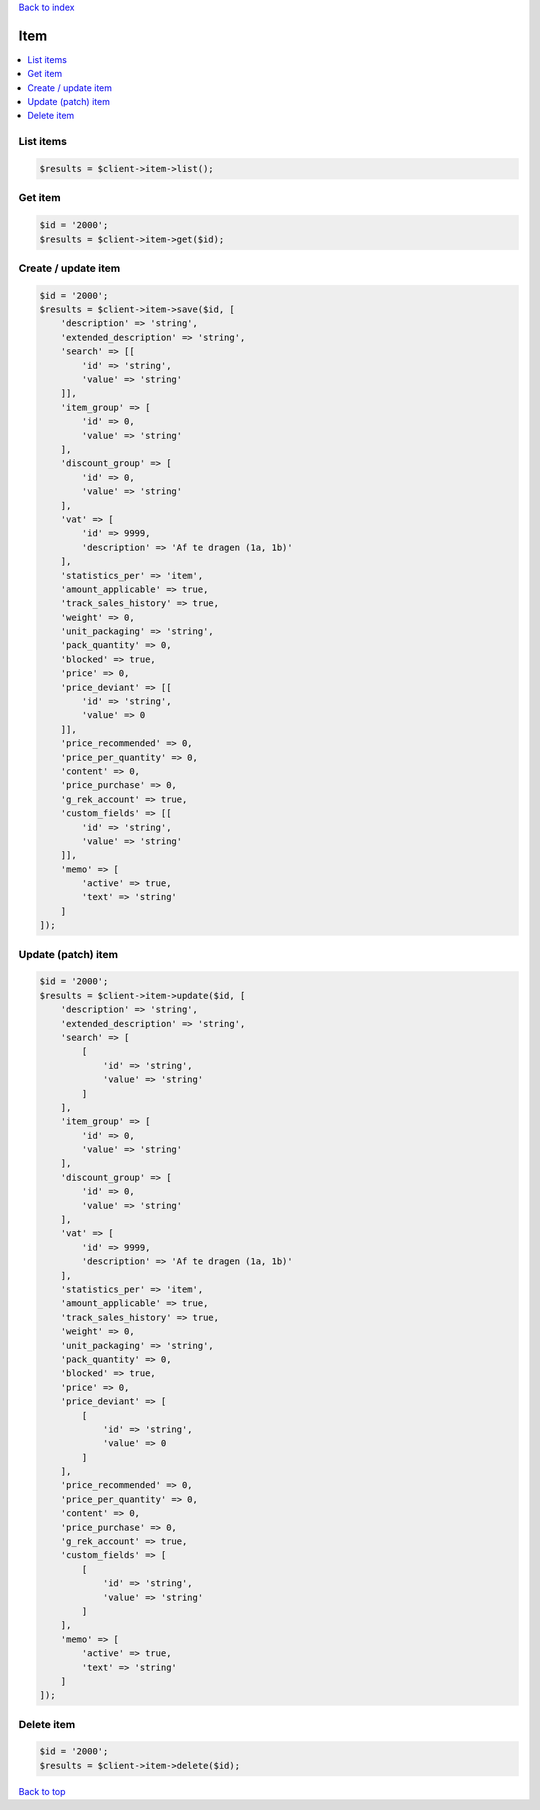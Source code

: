 .. _top:
.. title:: Item

`Back to index <index.rst>`_

====
Item
====

.. contents::
    :local:


List items
``````````

.. code-block:: php
    
    $results = $client->item->list();


Get item
````````

.. code-block:: php
    
    $id = '2000';
    $results = $client->item->get($id);


Create / update item
````````````````````

.. code-block:: php
    
    $id = '2000';
    $results = $client->item->save($id, [
        'description' => 'string',
        'extended_description' => 'string',
        'search' => [[
            'id' => 'string',
            'value' => 'string'
        ]],
        'item_group' => [
            'id' => 0,
            'value' => 'string'
        ],
        'discount_group' => [
            'id' => 0,
            'value' => 'string'
        ],
        'vat' => [
            'id' => 9999,
            'description' => 'Af te dragen (1a, 1b)'
        ],
        'statistics_per' => 'item',
        'amount_applicable' => true,
        'track_sales_history' => true,
        'weight' => 0,
        'unit_packaging' => 'string',
        'pack_quantity' => 0,
        'blocked' => true,
        'price' => 0,
        'price_deviant' => [[
            'id' => 'string',
            'value' => 0
        ]],
        'price_recommended' => 0,
        'price_per_quantity' => 0,
        'content' => 0,
        'price_purchase' => 0,
        'g_rek_account' => true,
        'custom_fields' => [[
            'id' => 'string',
            'value' => 'string'
        ]],
        'memo' => [
            'active' => true,
            'text' => 'string'
        ]
    ]);


Update (patch) item
```````````````````

.. code-block:: php
    
    $id = '2000';
    $results = $client->item->update($id, [
        'description' => 'string',
        'extended_description' => 'string',
        'search' => [
            [
                'id' => 'string',
                'value' => 'string'
            ]
        ],
        'item_group' => [
            'id' => 0,
            'value' => 'string'
        ],
        'discount_group' => [
            'id' => 0,
            'value' => 'string'
        ],
        'vat' => [
            'id' => 9999,
            'description' => 'Af te dragen (1a, 1b)'
        ],
        'statistics_per' => 'item',
        'amount_applicable' => true,
        'track_sales_history' => true,
        'weight' => 0,
        'unit_packaging' => 'string',
        'pack_quantity' => 0,
        'blocked' => true,
        'price' => 0,
        'price_deviant' => [
            [
                'id' => 'string',
                'value' => 0
            ]
        ],
        'price_recommended' => 0,
        'price_per_quantity' => 0,
        'content' => 0,
        'price_purchase' => 0,
        'g_rek_account' => true,
        'custom_fields' => [
            [
                'id' => 'string',
                'value' => 'string'
            ]
        ],
        'memo' => [
            'active' => true,
            'text' => 'string'
        ]
    ]);


Delete item
```````````

.. code-block:: php
    
    $id = '2000';
    $results = $client->item->delete($id);


`Back to top <#top>`_